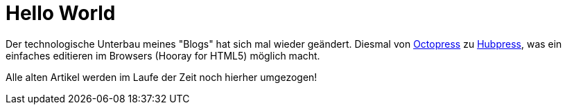 = Hello World
:hp-tags: HubPress, Octopress, HTML5

Der technologische Unterbau meines "Blogs" hat sich mal wieder geändert. Diesmal von http://octopress.org/[Octopress] zu http://hubpress.io/[Hubpress], was ein einfaches editieren im Browsers (Hooray for HTML5) möglich macht. 

Alle alten Artikel werden im Laufe der Zeit noch hierher umgezogen!